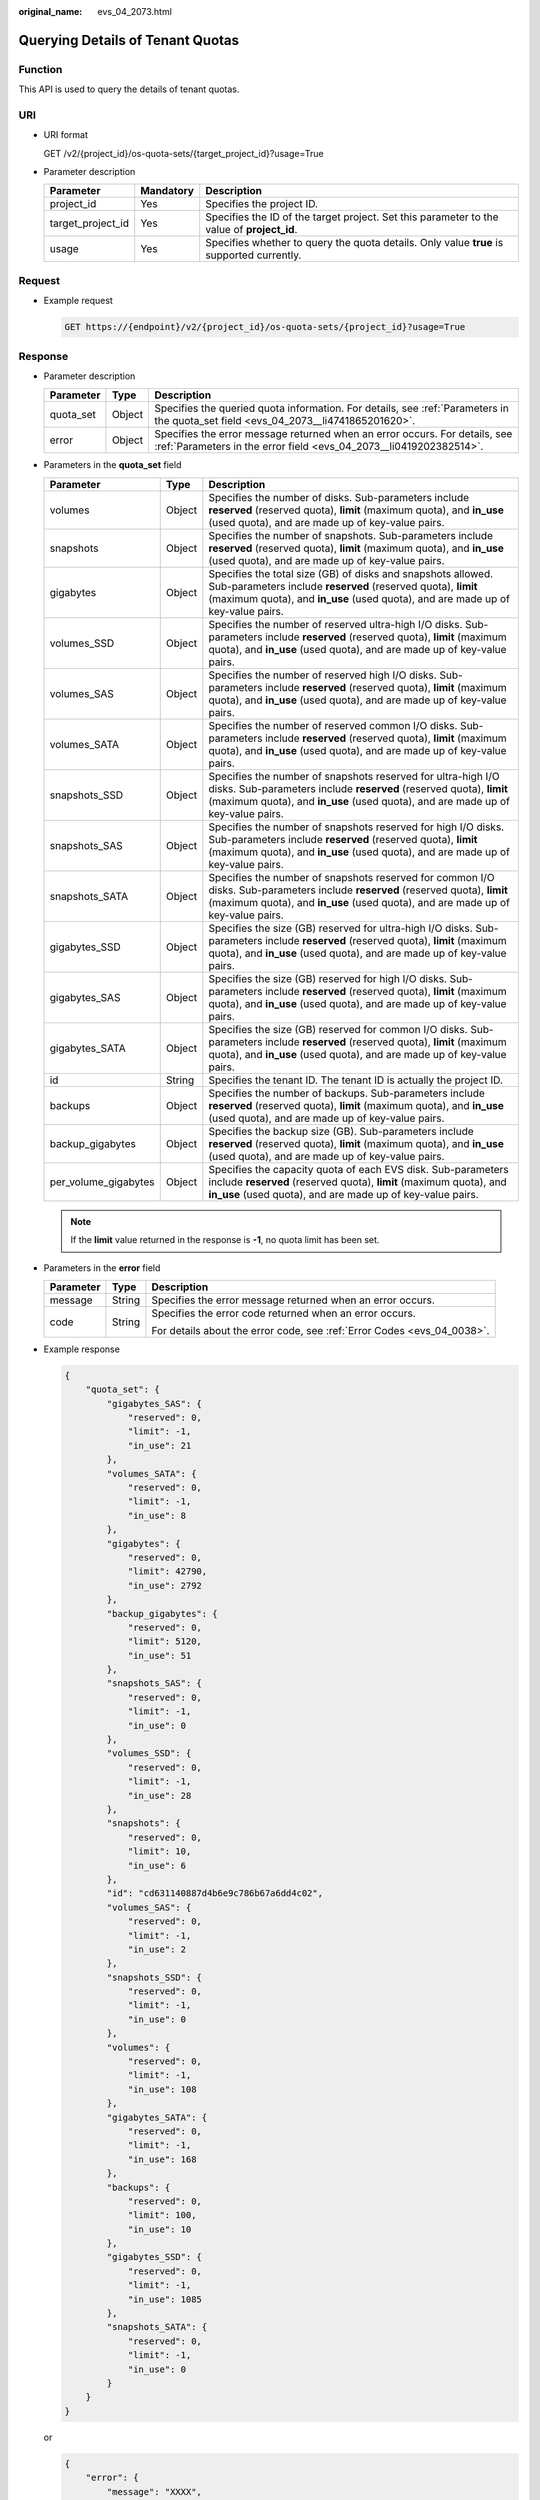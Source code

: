 :original_name: evs_04_2073.html

.. _evs_04_2073:

Querying Details of Tenant Quotas
=================================

Function
--------

This API is used to query the details of tenant quotas.

URI
---

-  URI format

   GET /v2/{project_id}/os-quota-sets/{target_project_id}?usage=True

-  Parameter description

   +-------------------+-----------+--------------------------------------------------------------------------------------------+
   | Parameter         | Mandatory | Description                                                                                |
   +===================+===========+============================================================================================+
   | project_id        | Yes       | Specifies the project ID.                                                                  |
   +-------------------+-----------+--------------------------------------------------------------------------------------------+
   | target_project_id | Yes       | Specifies the ID of the target project. Set this parameter to the value of **project_id**. |
   +-------------------+-----------+--------------------------------------------------------------------------------------------+
   | usage             | Yes       | Specifies whether to query the quota details. Only value **true** is supported currently.  |
   +-------------------+-----------+--------------------------------------------------------------------------------------------+

Request
-------

-  Example request

   .. code-block:: text

      GET https://{endpoint}/v2/{project_id}/os-quota-sets/{project_id}?usage=True

Response
--------

-  Parameter description

   +-----------+--------+--------------------------------------------------------------------------------------------------------------------------------------------------+
   | Parameter | Type   | Description                                                                                                                                      |
   +===========+========+==================================================================================================================================================+
   | quota_set | Object | Specifies the queried quota information. For details, see :ref:`Parameters in the quota_set field <evs_04_2073__li4741865201620>`.               |
   +-----------+--------+--------------------------------------------------------------------------------------------------------------------------------------------------+
   | error     | Object | Specifies the error message returned when an error occurs. For details, see :ref:`Parameters in the error field <evs_04_2073__li0419202382514>`. |
   +-----------+--------+--------------------------------------------------------------------------------------------------------------------------------------------------+

-  .. _evs_04_2073__li4741865201620:

   Parameters in the **quota_set** field

   +----------------------+--------+------------------------------------------------------------------------------------------------------------------------------------------------------------------------------------------------------------------------+
   | Parameter            | Type   | Description                                                                                                                                                                                                            |
   +======================+========+========================================================================================================================================================================================================================+
   | volumes              | Object | Specifies the number of disks. Sub-parameters include **reserved** (reserved quota), **limit** (maximum quota), and **in_use** (used quota), and are made up of key-value pairs.                                       |
   +----------------------+--------+------------------------------------------------------------------------------------------------------------------------------------------------------------------------------------------------------------------------+
   | snapshots            | Object | Specifies the number of snapshots. Sub-parameters include **reserved** (reserved quota), **limit** (maximum quota), and **in_use** (used quota), and are made up of key-value pairs.                                   |
   +----------------------+--------+------------------------------------------------------------------------------------------------------------------------------------------------------------------------------------------------------------------------+
   | gigabytes            | Object | Specifies the total size (GB) of disks and snapshots allowed. Sub-parameters include **reserved** (reserved quota), **limit** (maximum quota), and **in_use** (used quota), and are made up of key-value pairs.        |
   +----------------------+--------+------------------------------------------------------------------------------------------------------------------------------------------------------------------------------------------------------------------------+
   | volumes_SSD          | Object | Specifies the number of reserved ultra-high I/O disks. Sub-parameters include **reserved** (reserved quota), **limit** (maximum quota), and **in_use** (used quota), and are made up of key-value pairs.               |
   +----------------------+--------+------------------------------------------------------------------------------------------------------------------------------------------------------------------------------------------------------------------------+
   | volumes_SAS          | Object | Specifies the number of reserved high I/O disks. Sub-parameters include **reserved** (reserved quota), **limit** (maximum quota), and **in_use** (used quota), and are made up of key-value pairs.                     |
   +----------------------+--------+------------------------------------------------------------------------------------------------------------------------------------------------------------------------------------------------------------------------+
   | volumes_SATA         | Object | Specifies the number of reserved common I/O disks. Sub-parameters include **reserved** (reserved quota), **limit** (maximum quota), and **in_use** (used quota), and are made up of key-value pairs.                   |
   +----------------------+--------+------------------------------------------------------------------------------------------------------------------------------------------------------------------------------------------------------------------------+
   | snapshots_SSD        | Object | Specifies the number of snapshots reserved for ultra-high I/O disks. Sub-parameters include **reserved** (reserved quota), **limit** (maximum quota), and **in_use** (used quota), and are made up of key-value pairs. |
   +----------------------+--------+------------------------------------------------------------------------------------------------------------------------------------------------------------------------------------------------------------------------+
   | snapshots_SAS        | Object | Specifies the number of snapshots reserved for high I/O disks. Sub-parameters include **reserved** (reserved quota), **limit** (maximum quota), and **in_use** (used quota), and are made up of key-value pairs.       |
   +----------------------+--------+------------------------------------------------------------------------------------------------------------------------------------------------------------------------------------------------------------------------+
   | snapshots_SATA       | Object | Specifies the number of snapshots reserved for common I/O disks. Sub-parameters include **reserved** (reserved quota), **limit** (maximum quota), and **in_use** (used quota), and are made up of key-value pairs.     |
   +----------------------+--------+------------------------------------------------------------------------------------------------------------------------------------------------------------------------------------------------------------------------+
   | gigabytes_SSD        | Object | Specifies the size (GB) reserved for ultra-high I/O disks. Sub-parameters include **reserved** (reserved quota), **limit** (maximum quota), and **in_use** (used quota), and are made up of key-value pairs.           |
   +----------------------+--------+------------------------------------------------------------------------------------------------------------------------------------------------------------------------------------------------------------------------+
   | gigabytes_SAS        | Object | Specifies the size (GB) reserved for high I/O disks. Sub-parameters include **reserved** (reserved quota), **limit** (maximum quota), and **in_use** (used quota), and are made up of key-value pairs.                 |
   +----------------------+--------+------------------------------------------------------------------------------------------------------------------------------------------------------------------------------------------------------------------------+
   | gigabytes_SATA       | Object | Specifies the size (GB) reserved for common I/O disks. Sub-parameters include **reserved** (reserved quota), **limit** (maximum quota), and **in_use** (used quota), and are made up of key-value pairs.               |
   +----------------------+--------+------------------------------------------------------------------------------------------------------------------------------------------------------------------------------------------------------------------------+
   | id                   | String | Specifies the tenant ID. The tenant ID is actually the project ID.                                                                                                                                                     |
   +----------------------+--------+------------------------------------------------------------------------------------------------------------------------------------------------------------------------------------------------------------------------+
   | backups              | Object | Specifies the number of backups. Sub-parameters include **reserved** (reserved quota), **limit** (maximum quota), and **in_use** (used quota), and are made up of key-value pairs.                                     |
   +----------------------+--------+------------------------------------------------------------------------------------------------------------------------------------------------------------------------------------------------------------------------+
   | backup_gigabytes     | Object | Specifies the backup size (GB). Sub-parameters include **reserved** (reserved quota), **limit** (maximum quota), and **in_use** (used quota), and are made up of key-value pairs.                                      |
   +----------------------+--------+------------------------------------------------------------------------------------------------------------------------------------------------------------------------------------------------------------------------+
   | per_volume_gigabytes | Object | Specifies the capacity quota of each EVS disk. Sub-parameters include **reserved** (reserved quota), **limit** (maximum quota), and **in_use** (used quota), and are made up of key-value pairs.                       |
   +----------------------+--------+------------------------------------------------------------------------------------------------------------------------------------------------------------------------------------------------------------------------+

   .. note::

      If the **limit** value returned in the response is **-1**, no quota limit has been set.

-  .. _evs_04_2073__li0419202382514:

   Parameters in the **error** field

   +-----------------------+-----------------------+-------------------------------------------------------------------------+
   | Parameter             | Type                  | Description                                                             |
   +=======================+=======================+=========================================================================+
   | message               | String                | Specifies the error message returned when an error occurs.              |
   +-----------------------+-----------------------+-------------------------------------------------------------------------+
   | code                  | String                | Specifies the error code returned when an error occurs.                 |
   |                       |                       |                                                                         |
   |                       |                       | For details about the error code, see :ref:`Error Codes <evs_04_0038>`. |
   +-----------------------+-----------------------+-------------------------------------------------------------------------+

-  Example response

   .. code-block::

      {
          "quota_set": {
              "gigabytes_SAS": {
                  "reserved": 0,
                  "limit": -1,
                  "in_use": 21
              },
              "volumes_SATA": {
                  "reserved": 0,
                  "limit": -1,
                  "in_use": 8
              },
              "gigabytes": {
                  "reserved": 0,
                  "limit": 42790,
                  "in_use": 2792
              },
              "backup_gigabytes": {
                  "reserved": 0,
                  "limit": 5120,
                  "in_use": 51
              },
              "snapshots_SAS": {
                  "reserved": 0,
                  "limit": -1,
                  "in_use": 0
              },
              "volumes_SSD": {
                  "reserved": 0,
                  "limit": -1,
                  "in_use": 28
              },
              "snapshots": {
                  "reserved": 0,
                  "limit": 10,
                  "in_use": 6
              },
              "id": "cd631140887d4b6e9c786b67a6dd4c02",
              "volumes_SAS": {
                  "reserved": 0,
                  "limit": -1,
                  "in_use": 2
              },
              "snapshots_SSD": {
                  "reserved": 0,
                  "limit": -1,
                  "in_use": 0
              },
              "volumes": {
                  "reserved": 0,
                  "limit": -1,
                  "in_use": 108
              },
              "gigabytes_SATA": {
                  "reserved": 0,
                  "limit": -1,
                  "in_use": 168
              },
              "backups": {
                  "reserved": 0,
                  "limit": 100,
                  "in_use": 10
              },
              "gigabytes_SSD": {
                  "reserved": 0,
                  "limit": -1,
                  "in_use": 1085
              },
              "snapshots_SATA": {
                  "reserved": 0,
                  "limit": -1,
                  "in_use": 0
              }
          }
      }

   or

   .. code-block::

      {
          "error": {
              "message": "XXXX",
              "code": "XXX"
          }
      }

   In the preceding example, **error** indicates a general error, for example, **badrequest** or **itemNotFound**. An example is provided as follows:

   .. code-block::

      {
          "badrequest": {
              "message": "XXXX",
              "code": "XXX"
          }
      }

Status Codes
------------

-  Normal

   200

Error Codes
-----------

For details, see :ref:`Error Codes <evs_04_0038>`.

